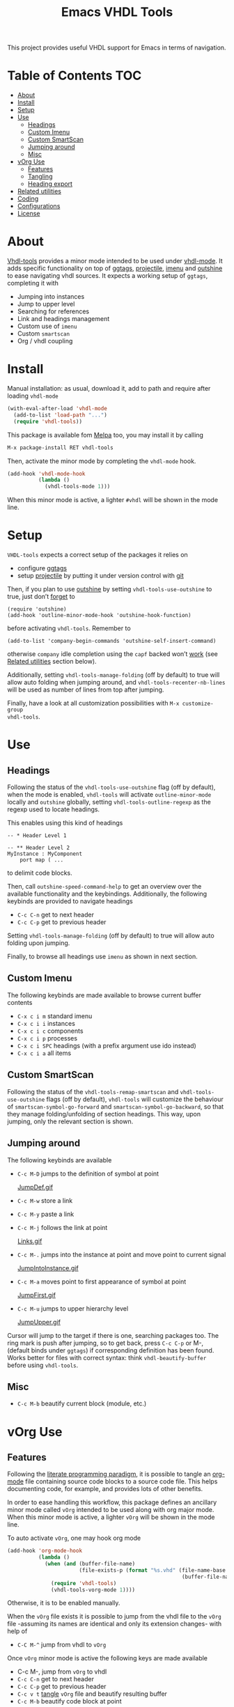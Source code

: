 #+TITLE: Emacs VHDL Tools

[[https://github.com/csantosb/vhdl-tools/blob/master/LICENSE][file:http://img.shields.io/badge/license-GNU%20GPLv3-blue.svg]]
[[http://stable.melpa.org/#/vhdl-tools][file:http://stable.melpa.org/packages/vhdl-tools-badge.svg]]
[[http://melpa.org/#/vhdl-tools][file:http://melpa.org/packages/vhdl-tools-badge.svg]]

This project provides useful VHDL support for Emacs in terms of navigation.

* Table of Contents                                 :TOC:
:PROPERTIES:
:VISIBILITY: all
:END:

 - [[#about][About]]
 - [[#install][Install]]
 - [[#setup][Setup]]
 - [[#use][Use]]
   - [[#headings][Headings]]
   - [[#custom-imenu][Custom Imenu]]
   - [[#custom-smartscan][Custom SmartScan]]
   - [[#jumping-around][Jumping around]]
   - [[#misc][Misc]]
 - [[#vorg-use][vOrg Use]]
   - [[#features][Features]]
   - [[#tangling][Tangling]]
   - [[#heading-export][Heading export]]
 - [[#related-utilities][Related utilities]]
 - [[#coding][Coding]]
 - [[#configurations][Configurations]]
 - [[#license][License]]

* About

[[https://csantosb.github.io/blog/2015/12/23/vhdl-tools/][Vhdl-tools]] provides a minor mode intended to be used under [[https://guest.iis.ee.ethz.ch/~zimmi/emacs/vhdl-mode.html][vhdl-mode]].
It adds specific functionality on top of [[https://github.com/leoliu/ggtags][ggtags]], [[http://batsov.com/projectile/][projectile]], [[https://www.gnu.org/software/emacs/manual/html_node/emacs/Imenu.html][imenu]] and
[[https://github.com/tj64/outshine][outshine]] to ease navigating vhdl sources. It expects a working setup of
=ggtags=, completing it with

  - Jumping into instances
  - Jump to upper level
  - Searching for references
  - Link and headings management
  - Custom use of =imenu=
  - Custom =smartscan=
  - Org / vhdl coupling

* Install

Manual installation: as usual, download it, add to path and require after
loading =vhdl-mode=

#+begin_src emacs-lisp
  (with-eval-after-load 'vhdl-mode
    (add-to-list 'load-path "...")
    (require 'vhdl-tools))
#+end_src

This package is available fom [[http://stable.melpa.org/#/vhdl-tools][Melpa]] too, you may install it by calling

#+begin_src emacs-lisp
  M-x package-install RET vhdl-tools
#+end_src

Then, activate the minor mode by completing the =vhdl-mode= hook.

#+begin_src emacs-lisp
  (add-hook 'vhdl-mode-hook
            (lambda ()
              (vhdl-tools-mode 1)))
#+end_src

When this minor mode is active, a lighter =#vhdl= will be shown in the mode line.

* Setup

=VHDL-tools= expects a correct setup of the packages it relies on

- configure [[https://github.com/leoliu/ggtags][ggtags]]
- setup [[https://github.com/bbatsov/projectile][projectile]] by putting it under version control with [[https://git-scm.com/][git]]

Then, if you plan to use [[https://github.com/tj64/outshine][outshine]] by setting =vhdl-tools-use-outshine= to
true, just don’t [[https://github.com/tj64/outshine#installation][forget]] to

#+begin_src example
  (require 'outshine)
  (add-hook 'outline-minor-mode-hook 'outshine-hook-function)
#+end_src

before activating =vhdl-tools=. Remember to

#+begin_src example
  (add-to-list 'company-begin-commands 'outshine-self-insert-command)
#+end_src

otherwise =company= idle completion using the =capf= backed won’t [[https://github.com/tj64/outshine/issues/38][work]] (see
[[#related-utilities][Related utilities]] section below).

Additionally, setting =vhdl-tools-manage-folding= (off by default) to true will
allow auto folding when jumping around, and =vhdl-tools-recenter-nb-lines= will be
used as number of lines from top after jumping.

Finally, have a look at all customization possibilities with =M-x customize-group
vhdl-tools=.

* Use

** Headings

Following the status of the =vhdl-tools-use-outshine= flag (off by default),
when the mode is enabled, =vhdl-tools= will activate =outline-minor-mode=
locally and =outshine= globally, setting =vhdl-tools-outline-regexp= as the
regexp used to locate headings.

This enables using this kind of headings

#+begin_src example
  -- * Header Level 1

  -- ** Header Level 2
  MyInstance : MyComponent
      port map ( ...
#+end_src

to delimit code blocks.

Then, call =outshine-speed-command-help= to get an overview over the available
functionality and the keybindings. Additionally, the following keybinds are
provided to navigate headings

  + =C-c C-n=      get to next header
  + =C-c C-p=      get to previous header

Setting =vhdl-tools-manage-folding= (off by default) to true will allow auto
folding upon jumping.

Finally, to browse all headings use =imenu= as shown in next section.

** Custom Imenu

The following keybinds are made available to browse current buffer contents

  + =C-x c i m=    standard imenu
  + =C-x c i i=    instances
  + =C-x c i c=    components
  + =C-x c i p=    processes
  + =C-x c i SPC=  headings (with a prefix argument use ido instead)
  + =C-x c i a=    all items

** Custom SmartScan

Following the status of the =vhdl-tools-remap-smartscan= and
=vhdl-tools-use-outshine= flags (off by default), =vhdl-tools= will customize the
behaviour of =smartscan-symbol-go-forward= and =smartscan-symbol-go-backward=, so
that they manage folding/unfolding of section headings. This way, upon jumping,
only the relevant section is shown.

** Jumping around

The following keybinds are available

  + =C-c M-D=    jumps to the definition of symbol at point

    [[file:JumpDef.gif][JumpDef.gif]]

  + =C-c M-w=     store a link
  + =C-c M-y=     paste a link
  + =C-c M-j=     follows the link at point

    [[file:Links.gif][Links.gif]]

  + =C-c M-.=     jumps into the instance at point and move point to current signal

    [[file:JumpIntoInstance.gif][JumpIntoInstance.gif]]

  + =C-c M-a=     moves point to first appearance of symbol at point

    [[file:JumpFirst.gif][JumpFirst.gif]]

  + =C-c M-u=     jumps to upper hierarchy level

    [[file:JumpUpper.gif][JumpUpper.gif]]

Cursor will jump to the target if there is one, searching packages too. The ring
mark is push after jumping, so to get back, press =C-c C-p= or M-, (default binds
under =ggtags=) if corresponding definition has been found. Works better for files
with correct syntax: think =vhdl-beautify-buffer= before using =vhdl-tools=.

** Misc

+ =C-c M-b=    beautify current block (module, etc.)

* vOrg Use

** Features

Following the [[http://orgmode.org/worg/org-contrib/babel/intro.html][literate programming paradigm]], it is possible to tangle an
[[http://orgmode.org/][org-mode]] file containing source code blocks to a source code file. This helps
documenting code, for example, and provides lots of other benefits.

In order to ease handling this workflow, this package defines an ancillary minor
mode called =vOrg= intended to be used along with org major mode. When this minor
mode is active, a lighter =vOrg= will be shown in the mode line.

To auto activate =vOrg=, one may hook org mode

#+begin_src emacs-lisp
  (add-hook 'org-mode-hook
            (lambda ()
              (when (and (buffer-file-name)
                         (file-exists-p (format "%s.vhd" (file-name-base
                                                          (buffer-file-name)))))
                (require 'vhdl-tools)
                (vhdl-tools-vorg-mode 1))))
#+end_src

Otherwise, it is to be enabled manually.

When the =vOrg= file exists it is possible to jump from the vhdl file to the =vOrg=
file -assuming its names are identical and only its extension changes- with help of

  + =C-C M-^=    jump from vhdl to =vOrg=

Once =vOrg= minor mode is active the following keys are made available

  + C-c M-,    jump from =vOrg= to vhdl
  + =C-c C-n=    get to next header
  + =C-c C-p=    get to previous header
  + =C-c v t=    [[http://orgmode.org/manual/Extracting-source-code.html][tangle]] =vOrg= file and beautify resulting buffer
  + =C-c M-b=    beautify code block at point

Setting =vhdl-tools-manage-folding= (off by default) to true will allow auto
folding upon jumping.

Finally, when editing source code blocks in the =vOrg= file, the minor mode will
auto set proper indentation, whitespace fixup and alignment of source code.

** Tangling

Org mode includes special infrastructure to tangle org files containing source
code. As explained in the org [[https://www.gnu.org/software/emacs/manual/html_node/org/comments.html#comments][manual]], extra comments may be inserted in the
tangled code file. In particular, the “comments:link” option provides pointers
back to the original org file, as a reference for jumping back and forth between
=vorg= and =vhdl=. This behaviour is activated by setting the
=vhdl-tools-tangle-comments-link= flag. Otherwise, only code is extracted from the
=vOrg= file.

Additionally, the variables =vhdl-tools-vorg-tangle-comment-format-beg= and
=vhdl-tools-vorg-tangle-comment-format-end= are used to format inserted
comments in tangled code files.

Once the code is tangled from the =vorg= file, the reference comments around in
the source =vhdl= file may be put out of sight with help of

#+begin_src emacs-lisp
  (add-hook 'vhdl-mode-hook #'vhdl-tools--cleanup-tangled)
#+end_src

Note that even if the =vhdl-tools-tangle-comments-link= flag is not set, the
jumping features in =vOrg= minor mode may be used, except that in this case, a
regular text search of text in current file is used to locate the point to jump
to.

** Heading export

* Related utilities

Some additional emacs packages useful in this context

- [[https://github.com/mickeynp/smart-scan][smart scan]] :: Jumps between other symbols found at point in Emacs
- [[https://github.com/Malabarba/beacon][beacon]] :: A light that follows your cursor around so you don't lose it!
- [[https://github.com/Malabarba/aggressive-indent-mode][aggressive-indent-mode]] :: Emacs minor mode that keeps your code always
     indented. More reliable than electric-indent-mode
- [[https://github.com/sh-ow/vhdl-capf][VDHL capf]] :: emacs completion at point function (capf) backend for use with [[https://company-mode.github.io/][company]]

* Coding

Sparse list of projects intended at improving coding

- [[https://github.com/VHDLTool/VHDLHandbook][VHDLHandbook]]

* Configurations

For an example configuration, see my [[http://csantosb.pw:5003/emacs.cat/org-config.cat/csb-vhdl][personal]] setup.

* License

This program is free software; you can redistribute it and/or modify
it under the terms of the GNU General Public License as published by
the Free Software Foundation, either version 3 of the License, or
(at your option) any later version.

This program is distributed in the hope that it will be useful,
but WITHOUT ANY WARRANTY; without even the implied warranty of
MERCHANTABILITY or FITNESS FOR A PARTICULAR PURPOSE.  See the
GNU General Public License for more details.

You should have received a copy of the GNU General Public License
along with this program.  If not, see <http://www.gnu.org/licenses/>.
